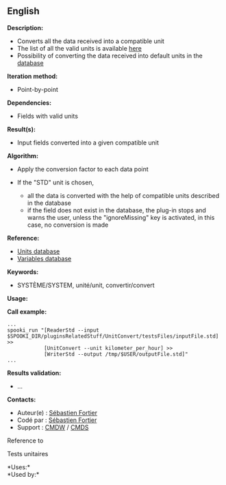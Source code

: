** English















*Description:*

- Converts all the data received into a compatible unit
- The list of all the valid units is available [[file:units.html][here]]
- Possibility of converting the data received into default units in the
  [[file:stdvar.html][database]]

*Iteration method:*

- Point-by-point

*Dependencies:*

- Fields with valid units

*Result(s):*

- Input fields converted into a given compatible unit

*Algorithm:*

- Apply the conversion factor to each data point
- If the "STD" unit is chosen,

  - all the data is converted with the help of compatible units
    described in the database
  - if the field does not exist in the database, the plug-in stops and
    warns the user, unless the "ignoreMissing" key is activated, in this
    case, no conversion is made

*Reference:*

- [[file:units.html][Units database]]\\
- [[file:stdvar.html][Variables database]]\\

*Keywords:*

- SYSTÈME/SYSTEM, unité/unit, convertir/convert

*Usage:*

*Call example:* 

#+begin_example
      ...
      spooki_run "[ReaderStd --input $SPOOKI_DIR/pluginsRelatedStuff/UnitConvert/testsFiles/inputFile.std] >>
                  [UnitConvert --unit kilometer_per_hour] >>
                  [WriterStd --output /tmp/$USER/outputFile.std]"
      ...
#+end_example

*Results validation:*

- ...

*Contacts:*

- Auteur(e) : [[https://wiki.cmc.ec.gc.ca/wiki/User:Fortiers][Sébastien
  Fortier]]
- Codé par : [[https://wiki.cmc.ec.gc.ca/wiki/User:Fortiers][Sébastien
  Fortier]]
- Support : [[https://wiki.cmc.ec.gc.ca/wiki/CMDW][CMDW]] /
  [[https://wiki.cmc.ec.gc.ca/wiki/CMDS][CMDS]]

Reference to 


Tests unitaires



*Uses:*\\

*Used by:*\\



  

